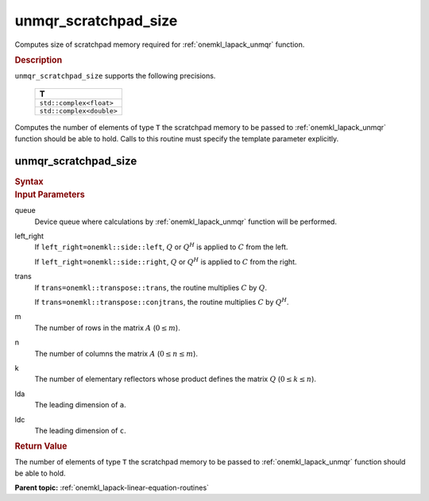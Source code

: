 .. _onemkl_lapack_unmqr_scratchpad_size:

unmqr_scratchpad_size
=====================

Computes size of scratchpad memory required for :ref:`onemkl_lapack_unmqr` function.

.. container:: section

  .. rubric:: Description
         
``unmqr_scratchpad_size`` supports the following precisions.

     .. list-table:: 
        :header-rows: 1

        * -  T 
        * -  ``std::complex<float>`` 
        * -  ``std::complex<double>`` 

Computes the number of elements of type ``T`` the scratchpad memory to be passed to :ref:`onemkl_lapack_unmqr` function should be able to hold.
Calls to this routine must specify the template parameter
explicitly.

unmqr_scratchpad_size
---------------------

.. container:: section

  .. rubric:: Syntax
         
.. cpp:function::  template <typename T>std::int64_t         oneapi::mkl::lapack::unmqr_scratchpad_size(cl::sycl::queue &queue, onemkl::side left_right,         onemkl::transpose trans, std::int64_t m, std::int64_t n,         std::int64_t k, std::int64_t lda, std::int64_t ldc,         std::int64_t &scratchpad_size)

.. container:: section

  .. rubric:: Input Parameters
         
queue
   Device queue where calculations by :ref:`onemkl_lapack_unmqr` function will be performed.

left_right
   If ``left_right=onemkl::side::left``, :math:`Q` or :math:`Q^{H}` is
   applied to :math:`C` from the left.

   If ``left_right=onemkl::side::right``, :math:`Q` or :math:`Q^{H}` is
   applied to :math:`C` from the right.

trans
   If ``trans=onemkl::transpose::trans``, the routine multiplies
   :math:`C` by :math:`Q`.

   If ``trans=onemkl::transpose::conjtrans``, the routine multiplies
   :math:`C` by :math:`Q^H`.

m
   The number of rows in the matrix :math:`A` (:math:`0 \le m`).

n
   The number of columns the matrix :math:`A` (:math:`0 \le n \le m`).

k
   The number of elementary reflectors whose product defines the
   matrix :math:`Q` (:math:`0 \le k \le n`).

lda
   The leading dimension of ``a``.

ldc
   The leading dimension of ``c``.

.. container:: section

  .. rubric:: Return Value
         
The number of elements of type ``T`` the scratchpad memory to be passed to :ref:`onemkl_lapack_unmqr` function should be able to hold.

**Parent topic:** :ref:`onemkl_lapack-linear-equation-routines`

